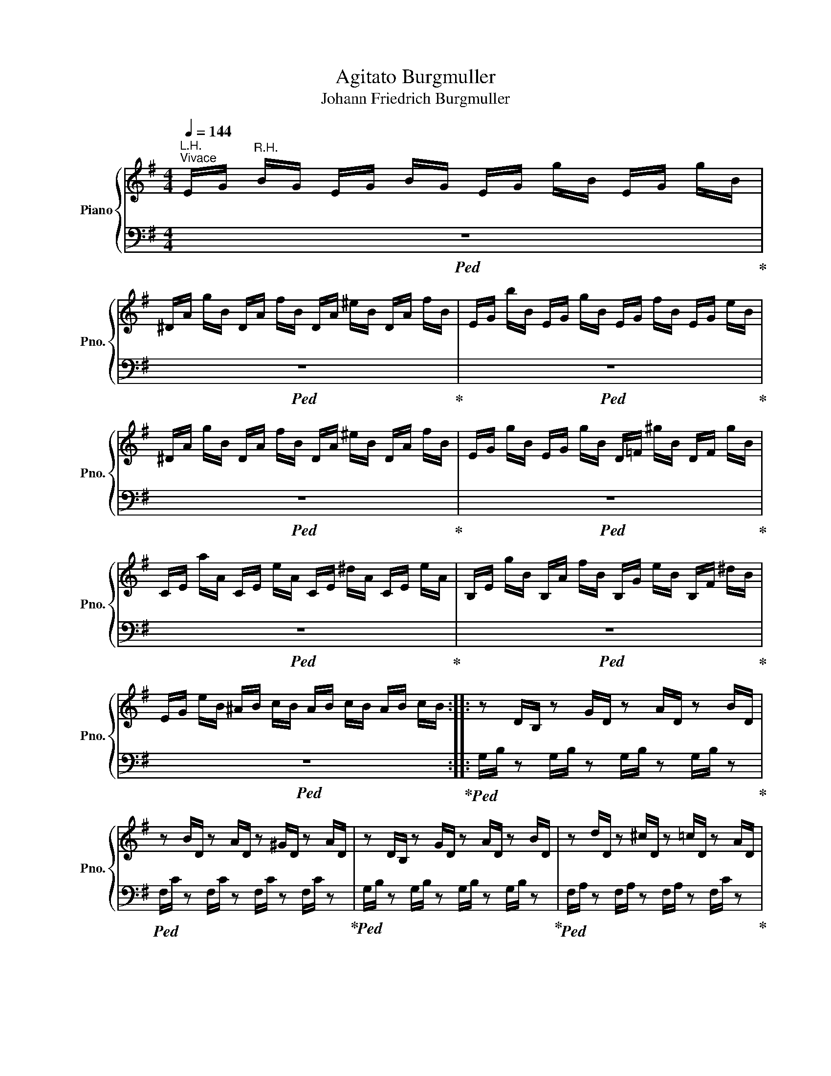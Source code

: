 X:1
T:Agitato Burgmuller
T:Johann Friedrich Burgmuller
%%score { 1 | 2 }
L:1/8
Q:1/4=144
M:4/4
K:G
V:1 treble nm="Piano" snm="Pno."
V:2 bass 
V:1
"^L.H.""^Vivace" E/G/"^R.H." B/G/ E/G/ B/G/ E/G/ g/B/ E/G/ g/B/ | %1
 ^D/A/ g/B/ D/A/ f/B/ D/A/ ^e/B/ D/A/ f/B/ | E/G/ b/B/ E/G/ g/B/ E/G/ f/B/ E/G/ e/B/ | %3
 ^D/A/ g/B/ D/A/ f/B/ D/A/ ^e/B/ D/A/ f/B/ | E/G/ g/B/ E/G/ g/B/ D/=F/ ^g/B/ D/F/ g/B/ | %5
 C/E/ a/A/ C/E/ e/A/ C/E/ ^d/A/ C/E/ e/A/ | B,/E/ g/B/ B,/A/ f/B/ B,/G/ e/B/ B,/F/ ^d/B/ | %7
 E/G/ e/B/ ^A/B/ c/B/ A/B/ c/B/ A/B/ c/B/ :: z D/B,/ z G/D/ z A/D/ z B/D/ | %9
 z B/D/ z A/D/ z ^G/D/ z A/D/ | z D/B,/ z G/D/ z A/D/ z B/D/ | z d/D/ z ^c/D/ z =c/D/ z A/D/ | %12
 z B/D/ z B/D/ z e/E/ z B/E/ | z c/E/ z c/E/ z g/G/ z d/G/ | z e/G/ z e/^G/ z e/A/ z e/^A/ | %15
 z ^d/B/ z B/B,/ z B/B,/ z B/B,/ | [B,EGB] B/G/ E/G/ B/G/ E/G/ g/B/ E/G/ g/B/ | %17
 ^D/A/ g/B/ D/A/ f/B/ D/A/ ^e/B/ D/A/ f/B/ | E/G/ c'/B/ E/G/ b/B/ E/G/ g/B/ E/G/ e/B/ | %19
 ^D/A/ g/B/ D/A/ f/B/ D/A/ ^e/B/ D/A/ f/B/ | E/G/ g/B/ E/G/ g/B/ D/=F/ ^g/B/ D/F/ g/B/ | %21
 C/E/ a/A/ C/E/ e/A/ C/E/ ^d/A/ C/E/ e/A/ | B,/E/ g/B/ B,/A/ f/B/ B,/G/ e/B/ B,/F/ ^d/B/ |1 %23
 E/G/ e/B/ ^A/B/ c/B/ A/B/ c/B/ A/B/ c/B/ :|2 E/G/ e/B/ E/G/ e/B/ E/A/ e/c/ E/F/ e/A/ || %25
 E/G/ e/B/ E/G/ e/B/ E/A/ e/c/ E/F/ e/A/ | E/G/ e/B/ E/G/ B/G/ B,/E/ G/E/ G,/B,/ E/B,/ | z8 | z8 | %29
 z4 .[GBeg]2 z2 |[K:bass] E,4 z4 |] %31
V:2
!ped! z8!ped-up! |!ped! z8!ped-up! |!ped! z8!ped-up! |!ped! z8!ped-up! |!ped! z8!ped-up! | %5
!ped! z8!ped-up! |!ped! z8!ped-up! |!ped! z8!ped-up! :: %8
!ped! G,/B,/ z G,/B,/ z G,/B,/ z G,/B,/ z!ped-up! |!ped! F,/C/ z F,/C/ z F,/C/ z F,/C/ z!ped-up! | %10
!ped! G,/B,/ z G,/B,/ z G,/B,/ z G,/B,/ z!ped-up! | %11
!ped! F,/A,/ z F,/A,/ z F,/A,/ z F,/C/ z!ped-up! | %12
!ped! G,/B,/ z G,/B,/ z ^G,/B,/ z G,/B,/ z!ped-up! |!ped! A,/C/ z A,/C/ z B,/D/ z B,/D/ z!ped-up! | %14
!ped! C/E/ z C/E/ z C/E/ z C/E/ z!ped-up! |!ped! B,/F/ z B,,/B,/ z F,,/F,/ z G,,/F,/ z!ped-up! | %16
!ped! [E,,E,] z z2 z4!ped-up! |!ped! z8!ped-up! |!ped! z8!ped-up! |!ped! z8!ped-up! | %20
!ped! z8!ped-up! |!ped! z8!ped-up! |!ped! z8!ped-up! |1!ped! z8!ped-up! :|2!ped! z8!ped-up! || %25
!ped! z8!ped-up! |!ped! z8!ped-up! | %27
!ped! E,/G,/ B,/G,/ E,/G,/ B,/G,/ B,,/E,/ G,/E,/ G,,/B,,/ E,/B,,/!ped-up! | %28
!ped! E,,/G,,/ B,,/G,,/ E,,/G,,/ B,,/G,,/ E,,/G,,/ B,,/G,,/ E,,/G,,/ B,,/G,,/!ped-up! | %29
 .E,,2 z2 .[E,B,E]2 z2 | [E,,,E,,]4 z4 |] %31

